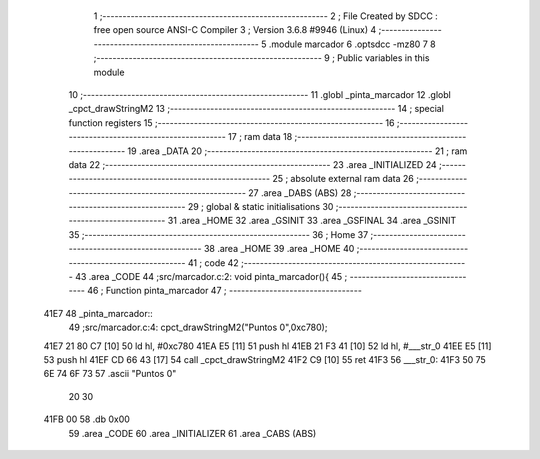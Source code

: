                               1 ;--------------------------------------------------------
                              2 ; File Created by SDCC : free open source ANSI-C Compiler
                              3 ; Version 3.6.8 #9946 (Linux)
                              4 ;--------------------------------------------------------
                              5 	.module marcador
                              6 	.optsdcc -mz80
                              7 	
                              8 ;--------------------------------------------------------
                              9 ; Public variables in this module
                             10 ;--------------------------------------------------------
                             11 	.globl _pinta_marcador
                             12 	.globl _cpct_drawStringM2
                             13 ;--------------------------------------------------------
                             14 ; special function registers
                             15 ;--------------------------------------------------------
                             16 ;--------------------------------------------------------
                             17 ; ram data
                             18 ;--------------------------------------------------------
                             19 	.area _DATA
                             20 ;--------------------------------------------------------
                             21 ; ram data
                             22 ;--------------------------------------------------------
                             23 	.area _INITIALIZED
                             24 ;--------------------------------------------------------
                             25 ; absolute external ram data
                             26 ;--------------------------------------------------------
                             27 	.area _DABS (ABS)
                             28 ;--------------------------------------------------------
                             29 ; global & static initialisations
                             30 ;--------------------------------------------------------
                             31 	.area _HOME
                             32 	.area _GSINIT
                             33 	.area _GSFINAL
                             34 	.area _GSINIT
                             35 ;--------------------------------------------------------
                             36 ; Home
                             37 ;--------------------------------------------------------
                             38 	.area _HOME
                             39 	.area _HOME
                             40 ;--------------------------------------------------------
                             41 ; code
                             42 ;--------------------------------------------------------
                             43 	.area _CODE
                             44 ;src/marcador.c:2: void pinta_marcador(){
                             45 ;	---------------------------------
                             46 ; Function pinta_marcador
                             47 ; ---------------------------------
   41E7                      48 _pinta_marcador::
                             49 ;src/marcador.c:4: cpct_drawStringM2("Puntos 0",0xc780);
   41E7 21 80 C7      [10]   50 	ld	hl, #0xc780
   41EA E5            [11]   51 	push	hl
   41EB 21 F3 41      [10]   52 	ld	hl, #___str_0
   41EE E5            [11]   53 	push	hl
   41EF CD 66 43      [17]   54 	call	_cpct_drawStringM2
   41F2 C9            [10]   55 	ret
   41F3                      56 ___str_0:
   41F3 50 75 6E 74 6F 73    57 	.ascii "Puntos 0"
        20 30
   41FB 00                   58 	.db 0x00
                             59 	.area _CODE
                             60 	.area _INITIALIZER
                             61 	.area _CABS (ABS)
